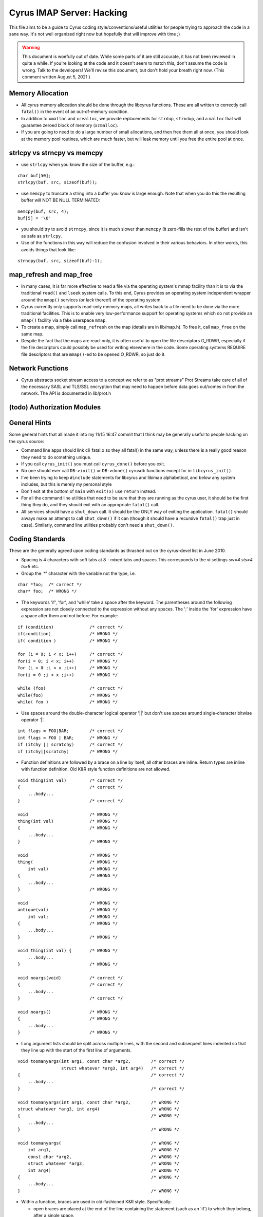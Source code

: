 .. _imap-developer-guidance-hacking:

..  Note: This document was converted from the original by Nic Bernstein
    (Onlight).  Any formatting mistakes are my fault and not the
    original author's.

Cyrus IMAP Server: Hacking
==========================

This file aims to be a guide to Cyrus coding style/conventions/useful
utilities for people trying to approach the code in a sane way.  It's
not well organized right now but hopefully that will improve with time
;)

..  warning::

    This document is woefully out of date.  While some parts of it are still
    accurate, it has not been reviewed in quite a while.  If you're looking at
    the code and it doesn't seem to match this, don't assume the code is wrong.
    Talk to the developers!  We'll revise this document, but don't hold your
    breath right now.  (This comment written August 5, 2021.)

Memory Allocation
-----------------

*   All cyrus memory allocation should be done through the libcyrus
    functions.  These are all written to correctly call ``fatal()`` in
    the event of an out-of-memory condition.
*   In addition to ``xmalloc`` and ``xrealloc``, we provide replacements
    for ``strdup``, ``strndup``, and a ``malloc`` that will guarantee
    zeroed block of memory (``xzmalloc``).
*   If you are going to need to do a large number of small allocations,
    and then free them all at once, you should look at the memory pool
    routines, which are much faster, but will leak memory until you
    free the entire pool at once.

strlcpy vs strncpy vs memcpy
----------------------------

*   use ``strlcpy`` when you know the size of the buffer, e.g.:

::

    char buf[50];
    strlcpy(buf, src, sizeof(buf));

*   use ``memcpy`` to truncate a string into a buffer you know is large
    enough. Note that when you do this the resulting buffer will NOT BE
    NULL TERMINATED:

::

    memcpy(buf, src, 4);
    buf[5] = '\0'

*   you should try to avoid ``strncpy``, since it is much slower than
    ``memcpy`` (it zero-fills the rest of the buffer) and isn't as safe
    as ``strlcpy``.

*   Use of the functions in this way will reduce the confusion involved
    in their various behaviors. In other words, this avoids things that
    look like:

::

    strncpy(buf, src, sizeof(buf)-1);

map_refresh and map_free
------------------------

*   In many cases, it is far more effective to read a file via the
    operating system's mmap facility than it is to via the traditional
    ``read()`` and ``lseek`` system calls.  To this end, Cyrus provides
    an operating system independent wrapper around the ``mmap()``
    services (or lack thereof) of the operating system.

*   Cyrus currently only supports read-only memory maps, all writes back
    to a file need to be done via the more traditional facilities. This
    is to enable very low-performance support for operating systems
    which do not provide an ``mmap()`` facility via a fake userspace
    ``mmap``.

*   To create a map, simply call ``map_refresh`` on the map (details
    are in lib/map.h).  To free it, call ``map_free`` on the same map.

*   Despite the fact that the maps are read-only, it is often useful
    to open the file descriptors O_RDWR, especially if the file
    descriptors could possibly be used for writing elsewhere in the
    code. Some operating systems REQUIRE file descriptors that are
    ``mmap()``-ed to be opened O_RDWR, so just do it.

Network Functions
-----------------

*   Cyrus abstracts socket stream access to a concept we refer to as
    "prot streams"  Prot Streams take care of all of the necessary
    SASL and TLS/SSL encryption that may need to happen before data
    goes out/comes in from the network.  The API is documented in
    lib/prot.h

(todo) Authorization Modules
----------------------------

General Hints
-------------

Some general hints that all made it into my 11/15 16:47 commit that I
think may be generally useful to people hacking on the cyrus source:

*   Command line apps should link cli_fatal.o so they all fatal()
    in the same way, unless there is a really good reason they need to
    do something unique.

*   If you call ``cyrus_init()`` you must call ``cyrus_done()`` before
    you exit.

*   No one should ever call ``DB->init()`` or ``DB->done()`` cyrusdb
    functions except for in ``libcyrus_init()``.

*   I've been trying to keep ``#include`` statements for libcyrus and
    libimap alphabetical, and below any system includes, but this is
    merely my personal style

*   Don't exit at the bottom of ``main`` with ``exit(x)`` use
    ``return`` instead.

*   For all the command line utilities that need to be sure that they
    are running as the cyrus user, it should be the first thing they
    do, and they should exit with an appropriate ``fatal()`` call.

*   All services should have a ``shut_down`` call.  It should be the
    ONLY way of exiting the application.  ``fatal()`` should always
    make an attempt to call ``shut_down()`` if it can (though it should
    have a recursive ``fatal()`` trap just in case).  Similarly,
    command line utilities probably don't need a ``shut_down()``.


Coding Standards
----------------

These are the generally agreed upon coding standards as thrashed
out on the cyrus-devel list in June 2010.

*   Spacing is 4 characters with soft tabs at 8 - mixed tabs and spaces
    This corresponds to the vi settings `sw=4 sts=4 ts=8` etc.

*   Group the '\*' character with the variable not the type, i.e.

::

    char *foo;  /* correct */
    char* foo;  /* WRONG */

*   The keywords 'if', 'for', and 'while' take a space after the keyword.
    The parentheses around the following expression are not closely
    connected to the expression without any spaces.  The ';' inside
    the 'for' expression have a space after them and not before.
    For example:

::

    if (condition)              /* correct */
    if(condition)               /* WRONG */
    if( condition )             /* WRONG */

    for (i = 0; i < x; i++)     /* correct */
    for(i = 0; i < x; i++)      /* WRONG */
    for (i = 0 ;i < x ;i++)     /* WRONG */
    for(i = 0 ;i < x ;i++)      /* WRONG */

    while (foo)                 /* correct */
    while(foo)                  /* WRONG */
    while( foo )                /* WRONG */

*   Use spaces around the double-character logical operator
    '||' but don't use spaces around single-character bitwise
    operator '|'.

::

    int flags = FOO|BAR;        /* correct */
    int flags = FOO | BAR;      /* WRONG */
    if (itchy || scratchy)      /* correct */
    if (itchy||scratchy)        /* WRONG */

*   Function definitions are followed by a brace on a line by itself,
    all other braces are inline.  Return types are inline with function
    definition.  Old K&R style function definitions are not allowed.

::

    void thing(int val)         /* correct */
    {                           /* correct */
        ...body...
    }                           /* correct */

    void                        /* WRONG */
    thing(int val)              /* WRONG */
    {                           /* WRONG */
        ...body...
    }                           /* WRONG */

    void                        /* WRONG */
    thing(                      /* WRONG */
        int val)                /* WRONG */
    {                           /* WRONG */
        ...body...
    }                           /* WRONG */

    void                        /* WRONG */
    antique(val)                /* WRONG */
        int val;                /* WRONG */
    {                           /* WRONG */
        ...body...
    }                           /* WRONG */

    void thing(int val) {       /* WRONG */
        ...body...
    }                           /* WRONG */

    void noargs(void)           /* correct */
    {                           /* correct */
        ...body...
    }                           /* correct */

    void noargs()               /* WRONG */
    {                           /* WRONG */
        ...body...
    }                           /* WRONG */


*   Long argument lists should be split across multiple lines,
    with the second and subsequent lines indented so that they
    line up with the start of the first line of arguments.

::

    void toomanyargs(int arg1, const char *arg2,        /* correct */
                     struct whatever *arg3, int arg4)   /* correct */
    {                                                   /* correct */
        ...body...
    }                                                   /* correct */

    void toomanyargs(int arg1, const char *arg2,        /* WRONG */
    struct whatever *arg3, int arg4)                    /* WRONG */
    {                                                   /* WRONG */
        ...body...
    }                                                   /* WRONG */

    void toomanyargs(                                   /* WRONG */
        int arg1,                                       /* WRONG */
        const char *arg2,                               /* WRONG */
        struct whatever *arg3,                          /* WRONG */
        int arg4)                                       /* WRONG */
    {                                                   /* WRONG */
        ...body...
    }                                                   /* WRONG */

*   Within a function, braces are used in old-fashioned K&R style.
    Specifically:

    *   open braces are placed at the end of the line containing the
        statement (such as an 'if') to which they belong, after a
        single space.

    *   closing braces are placed on a line by themselves, aligned
        with the start of the statement to which their matching
        open brace belongs.

    *   this applies even when the closing brace is followed by
        an 'else' keyword.

..

    Yes, it's ugly and hard to read, but you get used to it and
    most of the code is currently like that.  Deal with it.

::

    while (cond) {              /* correct */
        ...body...              /* correct */
    }                           /* correct */

    while (cond){               /* WRONG */
        ...body...              /* WRONG */
    }                           /* WRONG */

    while (cond) { ...body... } /* WRONG */

    while (cond) {              /* WRONG */
        ...body... }            /* WRONG */

    while (cond)                /* WRONG */
    {                           /* WRONG */
        ...body...              /* WRONG */
    }                           /* WRONG */

    while (cond)                /* WRONG */
      {                         /* WRONG */
        ...body...              /* WRONG */
      }                         /* WRONG */

    if (cond) {                 /* correct */
        ...body...              /* correct */
    }                           /* correct */
    else if (othercond) {       /* correct */
        ...body...              /* correct */
    }                           /* correct */
    else {                      /* correct */
        ...body...              /* correct */
    }                           /* correct */

    if (cond) {                 /* WRONG */
        ...body...              /* WRONG */
    } else if (othercond) {     /* WRONG */
        ...body...              /* WRONG */
    } else {                    /* WRONG */
        ...body...              /* WRONG */
    }                           /* WRONG */

    if (cond)                   /* WRONG */
    {                           /* WRONG */
        ...body...              /* WRONG */
    }                           /* WRONG */
    else if (othercond)         /* WRONG */
    {                           /* WRONG */
        ...body...              /* WRONG */
    }                           /* WRONG */
    else                        /* WRONG */
    {                           /* WRONG */
        ...body...              /* WRONG */
    }                           /* WRONG */

*   The braces around a block used in an 'if'...'else if'...'else'
    may be omitted if the statement is very simple and clear, such
    as a single function call.  This is a judgement call though,
    so play it safe and use braces.

::

    if (cond)                   /* correct, maybe */
        function();             /* correct, maybe */
    else                        /* correct, maybe */
        other_function();       /* correct, maybe */

*   The 'goto' keyword needs to be used very very sparingly and only
    with forethought.  The only clearly good example is to goto
    a label at the end of a function to do cleanup under error
    conditions.

::

    void foo(struct bar *b)     /* correct */
    {                           /* correct */
        char *x = xmalloc(...); /* correct */

        if (b == NULL)          /* correct */
            goto error;         /* correct */

        if (b->quux != 42)      /* correct */
            goto error;         /* correct */

        ...do useful things...  /* correct */
    error:                      /* correct */
        free(x);                /* correct */
    }                           /* correct */

..

    Very occasionally, it may be permissable to use 'goto' from within
    a complicated or multiply-nested loop, to the top of a loop, but
    only if using another control structure is *less* clear.

*   Generally, zero return is SUCCESS and integer return is an error code.

*   Use "``const char *``" where possible.

::

    int is_tacky(const char *name)              /* correct */
    {                                           /* correct */
        return !strcmp(name, "britney");        /* correct */
    }                                           /* correct */

    int is_tacky(char *name)                    /* WRONG */
    {                                           /* WRONG */
        return !strcmp(name, "britney");        /* WRONG */
    }                                           /* WRONG */

*   Use "``struct buf``" for variable length strings where possible.

*   RAII http://en.wikipedia.org/wiki/Resource_Acquisition_Is_Initialization
    In practice, this means each structure should have a single cleanup
    function which handles all possible states of the structure and
    is called whenever the structure needs cleaning up.  Likewise,
    any resources allocated during a function should be cleaned up
    in the same function, in a single code block at the end of the
    function (see the comments on 'goto').

*   If you find yourself passing the same multiple parameters through many
    functions, create a struct and pass around a pointer to that instead.

*   DON'T EVER REUSE THE SAME VARIABLE FOR TWO DIFFERENT PURPOSES IN THE SAME
    FUNCTION.  IN FACT, DON'T REUSE THE SAME VARIABLE _NAME_ FOR DIFFERENT
    PURPOSES.  KTHXBYE.  (note: this doesn't apply to 'i', 'n', etc which are
    used in multiple loops.  It applies to using the same name for an absolute
    offset and a "within this mmap" offset though, and it also applies to
    using the same variable name for native order and network order numbers,
    which is where I've seen it a few times and been super frustrated!)

*   Write RFCs in comments capitalized with space after the RFC, like
    ``RFC 1234``, not like ``rfc 1234`` or ``RFC1234``.
